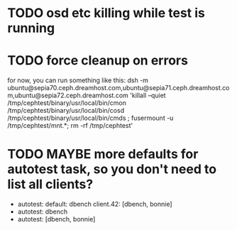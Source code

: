 #+FILETAGS: :newdream:teuthology:todo:

* TODO osd etc killing while test is running
* TODO force cleanup on errors
for now, you can run something like this:
dsh -m ubuntu@sepia70.ceph.dreamhost.com,ubuntu@sepia71.ceph.dreamhost.com,ubuntu@sepia72.ceph.dreamhost.com 'killall --quiet /tmp/cephtest/binary/usr/local/bin/cmon /tmp/cephtest/binary/usr/local/bin/cosd /tmp/cephtest/binary/usr/local/bin/cmds ; fusermount -u /tmp/cephtest/mnt.*; rm -rf /tmp/cephtest' 
* TODO MAYBE more defaults for autotest task, so you don't need to list all clients?
- autotest:
    default: dbench
    client.42: [dbench, bonnie]
- autotest: dbench
- autotest: [dbench, bonnie]
